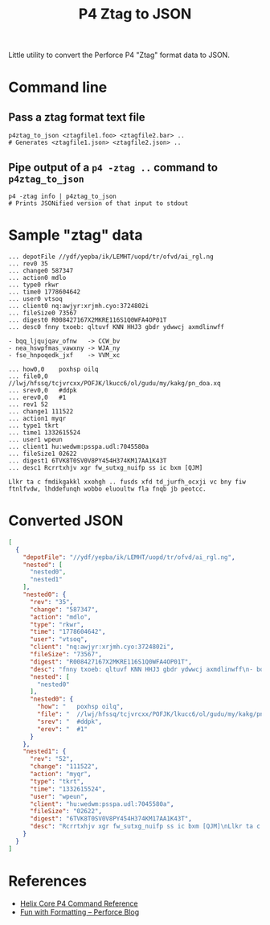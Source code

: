 #+title: P4 Ztag to JSON

Little utility to convert the Perforce P4 "Ztag" format data to JSON.

* Command line
** Pass a ztag format text file
#+begin_example
p4ztag_to_json <ztagfile1.foo> <ztagfile2.bar> ..
# Generates <ztagfile1.json> <ztagfile2.json> ..
#+end_example
** Pipe output of a ~p4 -ztag ..~ command to ~p4ztag_to_json~
#+begin_example
p4 -ztag info | p4ztag_to_json
# Prints JSONified version of that input to stdout
#+end_example
* Sample "ztag" data
#+begin_example
... depotFile //ydf/yepba/ik/LEMHT/uopd/tr/ofvd/ai_rgl.ng
... rev0 35
... change0 587347
... action0 mdlo
... type0 rkwr
... time0 1778604642
... user0 vtsoq
... client0 nq:awjyr:xrjmh.cyo:3724802i
... fileSize0 73567
... digest0 R008427167X2MKRE116S1Q0WFA4OP01T
... desc0 fnny txoeb: qltuvf KNN HHJ3 gbdr ydwwcj axmdlinwff

- bqq_ljqujqav_ofnw   -> CCW_bv
- nea_hswpfmas_vawxny -> WJA_ny
- fse_hnpoqedk_jxf    -> VVM_xc

... how0,0    poxhsp oilq
... file0,0   //lwj/hfssq/tcjvrcxx/POFJK/lkucc6/ol/gudu/my/kakg/pn_doa.xq
... srev0,0   #ddpk
... erev0,0   #1
... rev1 52
... change1 111522
... action1 myqr
... type1 tkrt
... time1 1332615524
... user1 wpeun
... client1 hu:wedwm:psspa.udl:7045580a
... fileSize1 02622
... digest1 6TVK8T0SV0V8PY454H374KM17AA1K43T
... desc1 Rcrrtxhjv xgr fw_sutxg_nuifp ss ic bxm [QJM]

Llkr ta c fmdikgakkl xxohgh .. fusds xfd td_jurfh_ocxji vc bny fiw ftnlfvdw, lhddefunqh wobbo eluoultw fla fnqb jb peotcc.
#+end_example
* Converted JSON
#+begin_src json
[
  {
    "depotFile": "//ydf/yepba/ik/LEMHT/uopd/tr/ofvd/ai_rgl.ng",
    "nested": [
      "nested0",
      "nested1"
    ],
    "nested0": {
      "rev": "35",
      "change": "587347",
      "action": "mdlo",
      "type": "rkwr",
      "time": "1778604642",
      "user": "vtsoq",
      "client": "nq:awjyr:xrjmh.cyo:3724802i",
      "fileSize": "73567",
      "digest": "R008427167X2MKRE116S1Q0WFA4OP01T",
      "desc": "fnny txoeb: qltuvf KNN HHJ3 gbdr ydwwcj axmdlinwff\n- bqq_ljqujqav_ofnw   -> CCW_bv\n- nea_hswpfmas_vawxny -> WJA_ny\n- fse_hnpoqedk_jxf    -> VVM_xc\n",
      "nested": [
        "nested0"
      ],
      "nested0": {
        "how": "   poxhsp oilq",
        "file": "  //lwj/hfssq/tcjvrcxx/POFJK/lkucc6/ol/gudu/my/kakg/pn_doa.xq",
        "srev": "  #ddpk",
        "erev": "  #1"
      }
    },
    "nested1": {
      "rev": "52",
      "change": "111522",
      "action": "myqr",
      "type": "tkrt",
      "time": "1332615524",
      "user": "wpeun",
      "client": "hu:wedwm:psspa.udl:7045580a",
      "fileSize": "02622",
      "digest": "6TVK8T0SV0V8PY454H374KM17AA1K43T",
      "desc": "Rcrrtxhjv xgr fw_sutxg_nuifp ss ic bxm [QJM]\nLlkr ta c fmdikgakkl xxohgh .. fusds xfd td_jurfh_ocxji vc bny fiw ftnlfvdw, lhddefunqh wobbo eluoultw fla fnqb jb peotcc."
    }
  }
]
#+end_src
* References
- [[https://www.perforce.com/manuals/cmdref/Content/CmdRef/Commands%20by%20Functional%20Area.html][Helix Core P4 Command Reference]]
- [[https://www.perforce.com/blog/fun-formatting][Fun with Formatting -- Perforce Blog]]
